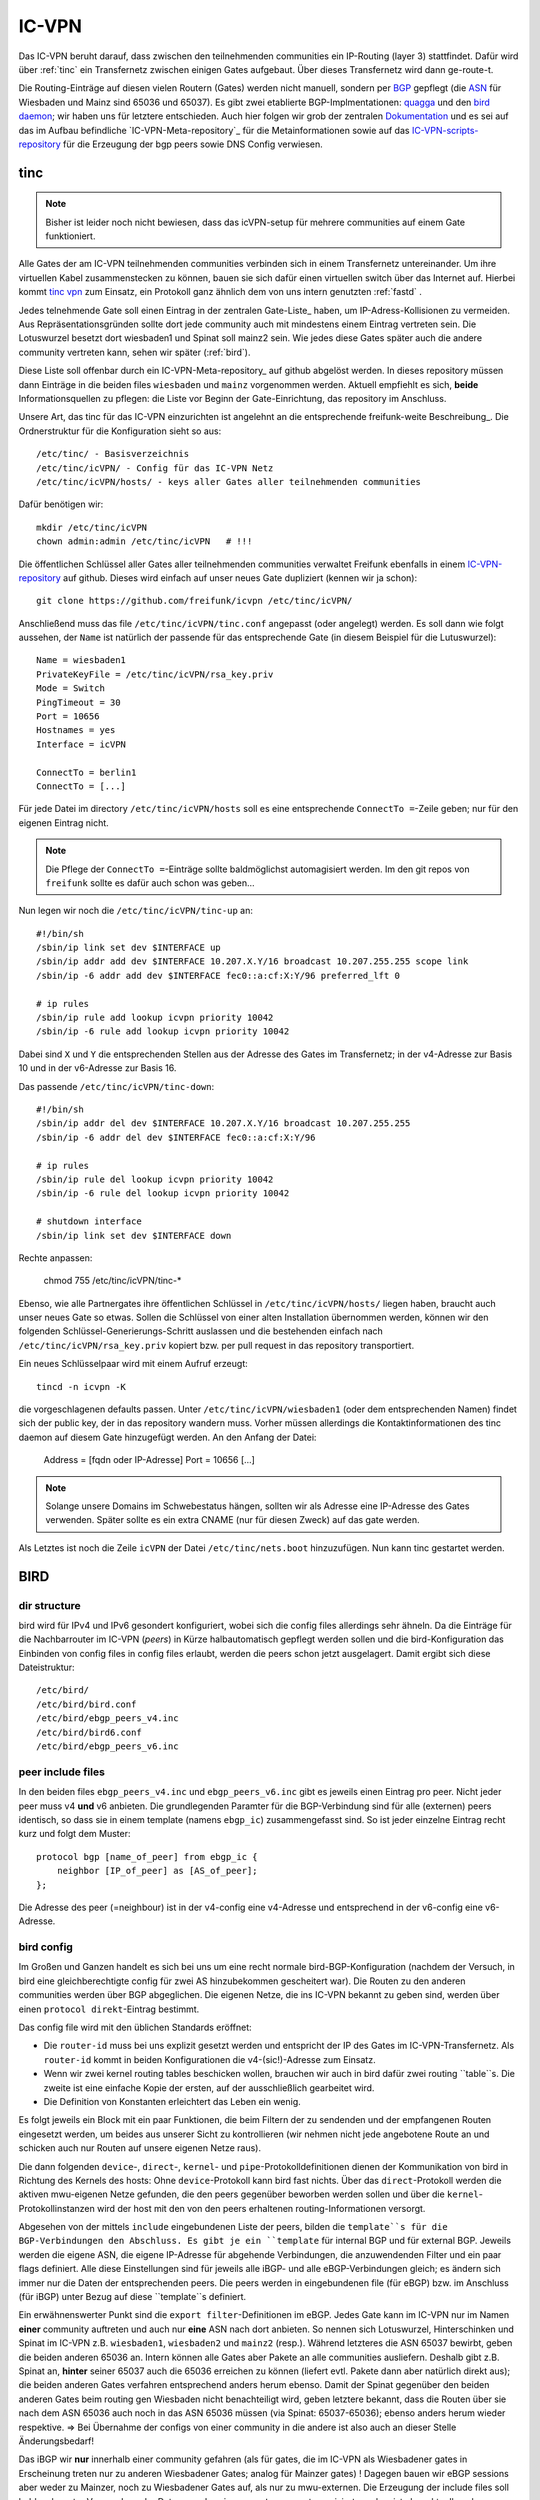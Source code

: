 .. _icvpn:

IC-VPN
======

Das IC-VPN beruht darauf, dass zwischen den teilnehmenden communities ein
IP-Routing (layer 3) stattfindet. Dafür wird über :ref:`tinc` ein Transfernetz
zwischen einigen Gates aufgebaut. Über dieses Transfernetz wird dann
ge-route-t.

Die Routing-Einträge auf diesen vielen Routern (Gates) werden nicht
manuell, sondern per `BGP`_ gepflegt (die `ASN`_ für Wiesbaden und Mainz sind 65036 und 65037).
Es gibt zwei etablierte BGP-Implmentationen:
quagga_ und den `bird daemon`_; wir haben uns für letztere entschieden. Auch hier folgen
wir grob der zentralen `Dokumentation`_ und es sei auf das im Aufbau befindliche
`IC-VPN-Meta-repository`_ für die Metainformationen sowie auf das `IC-VPN-scripts-repository`_ für die Erzeugung der bgp peers sowie DNS Config verwiesen.

.. _tinc:

tinc
----

.. note:: Bisher ist leider noch nicht bewiesen, dass das icVPN-setup für mehrere
    communities auf einem Gate funktioniert.

Alle Gates der am IC-VPN teilnehmenden communities verbinden sich in einem
Transfernetz untereinander. Um ihre virtuellen Kabel zusammenstecken zu können,
bauen sie sich dafür einen virtuellen switch über das Internet auf. Hierbei
kommt `tinc vpn`_ zum Einsatz, ein Protokoll ganz ähnlich dem von uns intern genutzten
:ref:`fastd` .

Jedes telnehmende Gate soll einen Eintrag in der zentralen Gate-Liste_ haben, um
IP-Adress-Kollisionen zu vermeiden. Aus Repräsentationsgründen sollte dort
jede community auch mit mindestens einem Eintrag vertreten sein. Die Lotuswurzel
besetzt dort wiesbaden1 und Spinat soll mainz2 sein. Wie jedes diese Gates
später auch die andere community vertreten kann, sehen wir später (:ref:`bird`).

Diese Liste soll offenbar durch ein IC-VPN-Meta-repository_ auf github abgelöst
werden. In dieses  repository müssen dann Einträge in die beiden files
``wiesbaden`` und ``mainz`` vorgenommen werden. Aktuell empfiehlt es sich,
**beide** Informationsquellen zu pflegen: die Liste vor Beginn der
Gate-Einrichtung, das repository im Anschluss.

Unsere Art, das tinc für das IC-VPN einzurichten ist angelehnt an die
entsprechende freifunk-weite Beschreibung_.
Die Ordnerstruktur für die Konfiguration sieht so aus::

  /etc/tinc/ - Basisverzeichnis
  /etc/tinc/icVPN/ - Config für das IC-VPN Netz
  /etc/tinc/icVPN/hosts/ - keys aller Gates aller teilnehmenden communities

Dafür benötigen wir::

  mkdir /etc/tinc/icVPN
  chown admin:admin /etc/tinc/icVPN   # !!!

Die öffentlichen Schlüssel aller Gates aller teilnehmenden communities verwaltet
Freifunk ebenfalls in einem IC-VPN-repository_ auf github. Dieses wird einfach
auf unser neues Gate dupliziert (kennen wir ja schon)::

  git clone https://github.com/freifunk/icvpn /etc/tinc/icVPN/

Anschließend muss das file ``/etc/tinc/icVPN/tinc.conf`` angepasst (oder
angelegt) werden. Es soll dann wie folgt aussehen, der ``Name`` ist natürlich
der passende für das entsprechende Gate (in diesem Beispiel für die
Lutuswurzel)::

  Name = wiesbaden1
  PrivateKeyFile = /etc/tinc/icVPN/rsa_key.priv
  Mode = Switch
  PingTimeout = 30
  Port = 10656
  Hostnames = yes
  Interface = icVPN

  ConnectTo = berlin1
  ConnectTo = [...]

Für jede Datei im directory ``/etc/tinc/icVPN/hosts`` soll es eine entsprechende
``ConnectTo =``-Zeile geben; nur für den eigenen Eintrag nicht.

.. note:: Die Pflege der ``ConnectTo =``-Einträge sollte baldmöglichst
  automagisiert werden. Im den git repos von ``freifunk`` sollte es dafür auch
  schon was geben...

Nun legen wir noch die ``/etc/tinc/icVPN/tinc-up`` an::

  #!/bin/sh
  /sbin/ip link set dev $INTERFACE up
  /sbin/ip addr add dev $INTERFACE 10.207.X.Y/16 broadcast 10.207.255.255 scope link
  /sbin/ip -6 addr add dev $INTERFACE fec0::a:cf:X:Y/96 preferred_lft 0

  # ip rules
  /sbin/ip rule add lookup icvpn priority 10042
  /sbin/ip -6 rule add lookup icvpn priority 10042

Dabei sind ``X`` und ``Y`` die entsprechenden Stellen aus der Adresse des
Gates im Transfernetz; in der v4-Adresse zur
Basis 10 und in der v6-Adresse zur Basis 16.

Das passende ``/etc/tinc/icVPN/tinc-down``::

  #!/bin/sh
  /sbin/ip addr del dev $INTERFACE 10.207.X.Y/16 broadcast 10.207.255.255
  /sbin/ip -6 addr del dev $INTERFACE fec0::a:cf:X:Y/96

  # ip rules
  /sbin/ip rule del lookup icvpn priority 10042
  /sbin/ip -6 rule del lookup icvpn priority 10042

  # shutdown interface
  /sbin/ip link set dev $INTERFACE down

Rechte anpassen:

  chmod 755 /etc/tinc/icVPN/tinc-*

Ebenso, wie alle Partnergates ihre öffentlichen Schlüssel in
``/etc/tinc/icVPN/hosts/`` liegen haben, braucht auch unser neues Gate so etwas.
Sollen die Schlüssel von einer alten Installation übernommen werden, können wir
den folgenden Schlüssel-Generierungs-Schritt auslassen und die bestehenden
einfach nach ``/etc/tinc/icVPN/rsa_key.priv`` kopiert bzw. per pull request
in das repository transportiert.

Ein neues Schlüsselpaar wird mit einem Aufruf erzeugt::

  tincd -n icvpn -K

die vorgeschlagenen defaults passen. Unter ``/etc/tinc/icVPN/wiesbaden1``
(oder dem entsprechenden Namen) findet sich der public key, der in das
repository wandern muss. Vorher müssen allerdings die Kontaktinformationen
des tinc daemon auf diesem Gate hinzugefügt werden. An den Anfang der Datei:

  Address = [fqdn oder IP-Adresse]
  Port = 10656
  [...]

.. note:: Solange unsere Domains im Schwebestatus hängen, sollten wir als
  Adresse eine IP-Adresse des Gates verwenden. Später sollte es ein extra
  CNAME (nur für diesen Zweck) auf das gate werden.

Als Letztes ist noch die Zeile ``icVPN`` der Datei ``/etc/tinc/nets.boot``
hinzuzufügen. Nun kann tinc gestartet werden.


.. _tinc vpn: http://www.tinc-vpn.org/
.. _IC-VPN-Meta-repository: https://github.com/freifunk/icvpn_meta
.. _Beschribung: http://wiki.freifunk.net/IC-VPN#Tinc_einrichten
.. _IC-VPN-repository: https://github.com/freifunk/icvpn

.. _bird:

BIRD
----

dir structure
^^^^^^^^^^^^^

bird wird für IPv4 und IPv6 gesondert konfiguriert, wobei sich die config files allerdings sehr
ähneln. Da die Einträge für die Nachbarrouter im IC-VPN (*peers*) in Kürze halbautomatisch
gepflegt werden sollen und die bird-Konfiguration das Einbinden von config files in config
files erlaubt, werden die peers schon jetzt ausgelagert. Damit ergibt sich diese Dateistruktur::

  /etc/bird/
  /etc/bird/bird.conf
  /etc/bird/ebgp_peers_v4.inc
  /etc/bird/bird6.conf
  /etc/bird/ebgp_peers_v6.inc

peer include files
^^^^^^^^^^^^^^^^^^

In den beiden files ``ebgp_peers_v4.inc`` und ``ebgp_peers_v6.inc`` gibt es jeweils einen Eintrag pro
peer. Nicht jeder peer muss v4 **und** v6 anbieten. Die grundlegenden Paramter für die
BGP-Verbindung sind für alle (externen) peers identisch, so dass sie in einem template
(namens ``ebgp_ic``) zusammengefasst sind. So ist jeder einzelne Eintrag recht kurz und folgt dem
Muster::

  protocol bgp [name_of_peer] from ebgp_ic {
      neighbor [IP_of_peer] as [AS_of_peer];
  };

Die Adresse des peer (=neighbour) ist in der v4-config eine v4-Adresse und entsprechend in der
v6-config eine v6-Adresse.

bird config 
^^^^^^^^^^^

Im Großen und Ganzen handelt es sich bei uns um eine recht normale bird-BGP-Konfiguration
(nachdem der Versuch, in bird eine gleichberechtigte config für zwei AS hinzubekommen
gescheitert war). Die Routen zu den anderen communities werden über BGP abgeglichen. Die eigenen
Netze, die ins IC-VPN bekannt zu geben sind, werden über einen ``protocol direkt``-Eintrag
bestimmt.

Das config file wird mit den üblichen Standards eröffnet:

* Die ``router-id`` muss bei uns explizit gesetzt werden und entspricht der IP des Gates im
  IC-VPN-Transfernetz. Als ``router-id`` kommt in beiden Konfigurationen die v4-(sic!)-Adresse
  zum Einsatz.
* Wenn wir zwei kernel routing tables beschicken wollen, brauchen wir auch in bird dafür
  zwei routing ``table``s. Die zweite ist eine einfache Kopie der ersten, auf der ausschließlich
  gearbeitet wird.
* Die Definition von Konstanten erleichtert das Leben ein wenig.

Es folgt jeweils ein Block mit ein paar Funktionen, die beim Filtern der zu sendenden und
der empfangenen Routen eingesetzt werden, um beides aus unserer Sicht zu kontrollieren (wir
nehmen nicht jede angebotene Route an und schicken auch nur Routen auf unsere eigenen Netze
raus).

Die dann folgenden ``device``-, ``direct``-, ``kernel``- und ``pipe``-Protokolldefinitionen
dienen der Kommunikation von bird in Richtung des Kernels des hosts: Ohne ``device``-Protokoll
kann bird fast nichts. Über das ``direct``-Protokoll werden die aktiven mwu-eigenen Netze
gefunden, die den peers gegenüber beworben werden sollen und über die
``kernel``-Protokollinstanzen wird der host mit den von den peers erhaltenen routing-Informationen
versorgt.

Abgesehen von der mittels ``include`` eingebundenen Liste der peers, bilden die ``template``s
für die BGP-Verbindungen den Abschluss. Es gibt je ein ``template`` für internal BGP und für
external BGP. Jeweils werden die eigene ASN, die eigene IP-Adresse für abgehende Verbindungen,
die anzuwendenden Filter und ein paar flags definiert. Alle diese Einstellungen sind für
jeweils alle iBGP- und alle eBGP-Verbindungen gleich; es ändern sich immer nur die Daten der
entsprechenden peers. Die peers werden in eingebundenen file (für eBGP) bzw. im Anschluss
(für iBGP) unter Bezug auf diese ``template``s definiert.

Ein erwähnenswerter Punkt sind die ``export filter``-Definitionen im eBGP. Jedes Gate kann im
IC-VPN nur im Namen **einer** community auftreten und auch nur **eine** ASN nach dort anbieten.
So nennen sich Lotuswurzel, Hinterschinken und Spinat im IC-VPN z.B. ``wiesbaden1``,
``wiesbaden2`` und ``mainz2`` (resp.). Während letzteres die ASN 65037 bewirbt, geben die
beiden anderen 65036 an. Intern können alle Gates aber Pakete an alle communities ausliefern.
Deshalb gibt z.B. Spinat an, **hinter** seiner 65037 auch die 65036 erreichen zu können
(liefert evtl. Pakete dann aber natürlich direkt aus); die beiden anderen Gates verfahren
entsprechend anders herum ebenso. Damit der Spinat gegenüber den beiden anderen Gates
beim routing gen Wiesbaden nicht benachteiligt wird, geben letztere bekannt, dass die
Routen über sie nach dem ASN 65036 auch noch in das ASN 65036 müssen (via Spinat:
65037-65036); ebenso anders herum wieder respektive. => Bei Übernahme der configs von
einer community in die andere ist also auch an dieser Stelle Änderungsbedarf!

Das iBGP wir **nur** innerhalb einer community gefahren (als für gates, die im IC-VPN als
Wiesbadener gates in Erscheinung treten nur zu anderen Wiesbadener Gates; analog für Mainzer
gates) ! Dagegen bauen wir eBGP sessions aber weder zu Mainzer, noch zu Wiesbadener Gates auf,
als nur zu mwu-externen. Die Erzeugung der include files soll bald mal - unter Verwendung der
Daten aus dem ``icvpn-meta`` repo automagisiert werden, ist aber aktuell noch Handarbeit.

.. _BGP: http://de.wikipedia.org/wiki/Border_Gateway_Protocol
.. _ASN: http://wiki.freifunk.net/AS-Nummern
.. _quagga: http://www.nongnu.org/quagga/
.. _bird daemon: http://bird.network.cz/
.. _Dokumentation: http://wiki.freifunk.net/IC-VPN#BGP_Einrichten
.. _IC-VPN-Meta-repository: https://github.com/freifunk/icvpn-meta
.. _IC-VPN-Scripts-repository: https://github.com/freifunk/icvpn-scripts
